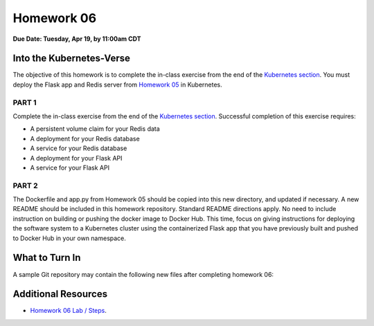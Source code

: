 Homework 06
===========

**Due Date: Tuesday, Apr 19, by 11:00am CDT**

Into the Kubernetes-Verse
-------------------------

The objective of this homework is to complete the in-class exercise from the end
of the `Kubernetes section <../unit07/services.html#homework-6-deploying-our-flask-api-to-k8s>`_.
You must deploy the Flask app and Redis server from
`Homework 05 <./homework05.html>`_
in Kubernetes.


PART 1
~~~~~~

Complete the in-class exercise from the end of the
`Kubernetes section <../unit07/services.html#homework-6-deploying-our-flask-api-to-k8s>`_.
Successful completion of this exercise requires:

* A persistent volume claim for your Redis data
* A deployment for your Redis database
* A service for your Redis database
* A deployment for your Flask API
* A service for your Flask API



PART 2
~~~~~~

The Dockerfile and app.py from Homework 05 should be copied into this new directory,
and updated if necessary. A new README should be included in this homework repository.
Standard README directions apply. No need to include instruction on building
or pushing the docker image to Docker Hub. This time, focus on giving instructions
for deploying the software system to a Kubernetes cluster using the containerized
Flask app that you have previously built and pushed to Docker Hub in your own namespace.




What to Turn In
---------------

A sample Git repository may contain the following new files after completing
homework 06:

.. code-block:: text
   :emphasize-lines: 7-11

   my-coe332-hws/
   ├── homework01
   │   └── ...
   ├── homework02
   │   └── ...
   ├── ... etc
   ├── homework06
   │   ├── Dockerfile               # your file names may vary
   │   ├── app.py
   │   ├── README.md
   │   └── *.yml                    # five YAML files for Part 1
   └── README.md


Additional Resources
--------------------

* `Homework 06 Lab / Steps <../unit07/services.html#homework-6-deploying-our-flask-api-to-k8s>`_.
